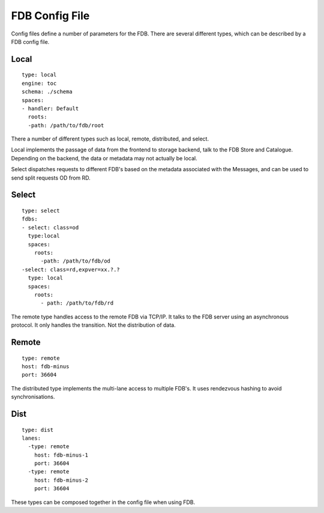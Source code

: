 FDB Config File
===============

Config files define a number of parameters for the FDB. There are several different
types, which can be described by a FDB config file.

Local
******

::

  type: local
  engine: toc
  schema: ./schema
  spaces:
  - handler: Default    
    roots:
    -path: /path/to/fdb/root

There a number of different types such as local, remote, distributed, and select.

Local implements the passage of data from the frontend to storage backend, talk to the FDB Store and Catalogue. 
Depending on the backend, the data or metadata may not actually be local.

Select dispatches requests to different FDB's based on the metadata associated with the Messages, and can be used to send split requests OD from RD.

Select
*******

::

  type: select
  fdbs:
  - select: class=od
    type:local
    spaces:
      roots:
        -path: /path/to/fdb/od
  -select: class=rd,expver=xx.?.?
    type: local
    spaces:
      roots:
        - path: /path/to/fdb/rd

The remote type handles access to the remote FDB via TCP/IP. It talks to the FDB server using an asynchronous protocol.
It only handles the transition. Not the distribution of data.

Remote
*******

::

  type: remote
  host: fdb-minus
  port: 36604

The distributed type implements the multi-lane access to multiple FDB's. It uses rendezvous hashing to avoid synchronisations.

Dist
*****

::

  type: dist
  lanes:
    -type: remote
      host: fdb-minus-1
      port: 36604
    -type: remote
      host: fdb-minus-2
      port: 36604

These types can be composed together in the config file when using FDB.

..
  _## TODO: Get this reviewed and add more information.

